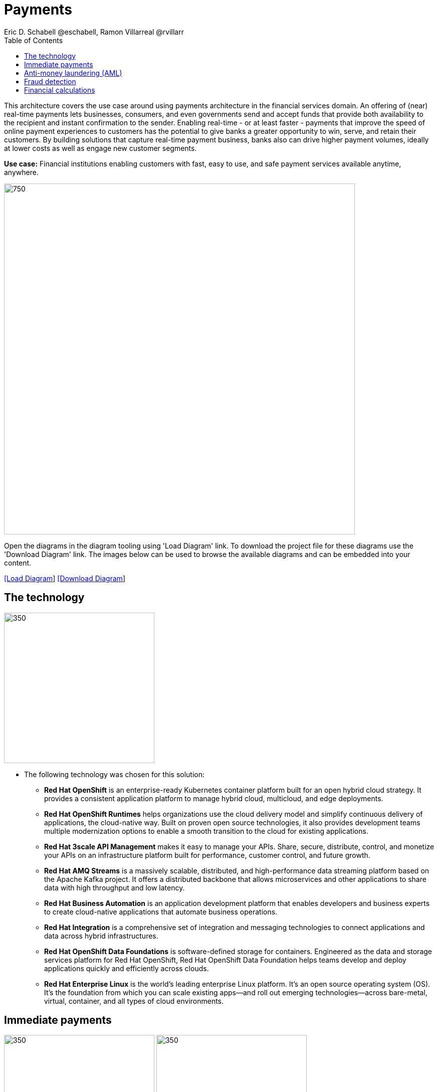 = Payments
Eric D. Schabell @eschabell, Ramon Villarreal @rvillarr
:homepage: https://gitlab.com/redhatdemocentral/portfolio-architecture-examples
:imagesdir: images
:icons: font
:source-highlighter: prettify
:toc: left
:toclevels: 5

This architecture covers the use case around using payments architecture in the financial services domain. An offering
of (near) real-time payments lets businesses, consumers, and even governments send and accept funds that provide both
availability to the recipient and instant confirmation to the sender. Enabling real-time - or at least faster - payments
that improve the speed of online payment experiences to customers has the potential to give banks a greater opportunity
to win, serve, and retain their customers. By building solutions that capture real-time payment business, banks also
can drive higher payment volumes, ideally at lower costs as well as engage new customer segments.

*Use case:* Financial institutions enabling customers with fast, easy to use, and safe payment services available
anytime, anywhere.

--
image:intro-marketectures/payments-marketing-slide.png[750,700]
--

Open the  diagrams in the diagram tooling using 'Load Diagram' link. To download the project file for these diagrams use
the 'Download Diagram' link. The images below can be used to browse the available diagrams and can be embedded into your
content.

--
https://redhatdemocentral.gitlab.io/portfolio-architecture-tooling/index.html?#/portfolio-architecture-examples/projects/fsi-payments.drawio[[Load Diagram]]
https://gitlab.com/redhatdemocentral/portfolio-architecture-examples/-/raw/main/diagrams/fsi-payments.drawio?inline=false[[Download Diagram]]
--

== The technology
--
image:logical-diagrams/fsi-payments-ld.png[350,300]
--

* The following technology was chosen for this solution:

** *Red Hat OpenShift* is an enterprise-ready Kubernetes container platform built for an open hybrid cloud strategy.
It provides a consistent application platform to manage hybrid cloud, multicloud, and edge deployments.

** *Red Hat OpenShift Runtimes* helps organizations use the cloud delivery model and simplify continuous delivery of applications, the cloud-native way. Built on proven open source technologies, it also provides development teams multiple modernization options to enable a smooth transition to the cloud for existing applications.

** *Red Hat 3scale API Management* makes it easy to manage your APIs. Share, secure, distribute, control, and monetize your APIs on an infrastructure platform built for performance, customer control, and future growth.

** *Red Hat AMQ Streams* is a massively scalable, distributed, and high-performance data streaming platform based on the Apache Kafka project. It offers a distributed backbone that allows microservices and other applications to share data with high throughput and low latency.

** *Red Hat Business Automation* is an application development platform that enables developers and business experts to create cloud-native applications that automate business operations.

** *Red Hat Integration* is a comprehensive set of integration and messaging technologies to connect applications and data across hybrid infrastructures.

** *Red Hat OpenShift Data Foundations* is software-defined storage for containers. Engineered as the data and storage
services platform for Red Hat OpenShift, Red Hat OpenShift Data Foundation helps teams develop and deploy applications
quickly and efficiently across clouds.

** *Red Hat Enterprise Linux* is the world’s leading enterprise Linux platform. It’s an open source operating system
(OS). It’s the foundation from which you can scale existing apps—and roll out emerging technologies—across bare-metal,
virtual, container, and all types of cloud environments.

== Immediate payments
--
image:schematic-diagrams/fsi-payments-immediate-payments-sd.png[350,300]
image:schematic-diagrams/fsi-payments-immediate-payments-data-sd.png[350,300]
--

The overview of immediate payments starts with a payment request through the front facing payments API, which is then
validated, then used to trigger an event in the payments event stream. At this point we assume that all the checks
are triggered, which is not always the case, so that we can describe all of the detailed architectural elements in
this diagram. From the events stream both anti-money laundering and fraud detection services are used to ensure this
is a valid payment request and not something negligent. If they clear those checks, an event triggers the clearning
of the payment to process it through those services before routing services are event triggered to send the final
payment instructions ot the external payments network. The first diagram is of a network based architecture and the
second focuses on the data flow.

== Anti-money laundering (AML)
--
image:schematic-diagrams/fsi-payments-anti-money-laundering-sd.png[350,300]
--

This example zooms into the first diagram, looking at the anti-money laundering element in more detail. For this reason
the payments API is left out of the diagram for focus on event streaming and the anti-money laundering activities in
this architecture. We see that the events stream triggers the start of an anti-money laundering check, which is taking
a look at the payment transaction to score it and add labels as needed. These are scoring and labelling decisions are
based on the use of a AI/ML model that is shown in the bottom right being updated and trained using know your customer
data maintained in external systems at a financial institution. Once the sorcing is done, rules are used to ensure that
the payment is not transgressing any anti-money laundering rules. If it is a good payment request, that event is sent
back to the event stream for processing through to payment as described in the previous diagrams. If bad intent
is detected, an event is sent the to malicious activity streams element so that a case can be opened for further
investigation and suspicious activity processes can be started to report the final outcomes.

== Fraud detection
--
image:schematic-diagrams/fsi-payments-fraud-detection-sd.png[350,300]
--

This example zooms into the first diagram, looking at the fraud detection element in more detail. For this reason
the payments API is left out of the diagram for focus on event streaming and the fraud detection activities in
this architecture. We see that the events stream triggers the start of a fraud detection check, which is taking
a look at the payment transaction to score it and add labels as needed. These are scoring and labelling decisions are
based on the use of a AI/ML model that is shown in the bottom right being updated and trained using know your customer
data maintained in external systems at a financial institution. Once the sorcing is done, rules are used to ensure that
the payment is not transgressing any fraud rules. If it is a good payment request, that event is sent
back to the event stream for processing through to payment as described in the previous diagrams. If potential fraud
was detected, an event is sent the to malicious activity streams element so that a fraud prevention process starts. The
eventual outcome of this process is delivered back to the event steams for processing only if the detection was
determined to be wrong.

== Financial calculations
--
image:schematic-diagrams/fsi-payments-calculations-sd.png[350,300]
--

The financial calculations diagram lays our an architecture that is in the payments realm, but more designed to
determine the payment to be requested through a billing system of a customer. The request for calculating a payment
comes into the architecture in the form of a message from the front facing API's. This message is processed through
various message queues, first validation of the request, then processed through detailed calculations using rule based
validation to determine the payment needed, through integration services connecting the organisation to their eventual
billing systems to issue the payment invoice.
